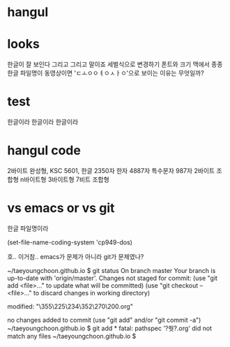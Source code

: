 * hangul
* looks

한글이 잘 보인다 그리고 그리고 말이죠
세벌식으로 변경하기
폰트와 크기
맥에서 종종 한글 파일명이 동영상이면 'ㄷㅗㅇㅇㅕㅇㅅㅏㅇ'으로 보이는 이유는 무엇일까? 

* test

한글이라 한글이라 한글이라

* hangul code

2바이트 완성형, KSC 5601, 한글 2350자 한자 4887자 특수문자 987자
2바이트 조합형
n바이트형
3바이트형
7비트 조합형

* vs emacs or vs git

한글 파일명이라

(set-file-name-coding-system 'cp949-dos)

호.. 이거참.. emacs가 문제가 아니라 git가 문제였나?

~/taeyoungchoon.github.io $ git status
On branch master
Your branch is up-to-date with 'origin/master'.
Changes not staged for commit:
  (use "git add <file>..." to update what will be committed)
  (use "git checkout -- <file>..." to discard changes in working directory)

	modified:   "\355\225\234\352\270\200.org"

no changes added to commit (use "git add" and/or "git commit -a")
~/taeyoungchoon.github.io $ git add *
fatal: pathspec '?쒓?.org' did not match any files
~/taeyoungchoon.github.io $ 

